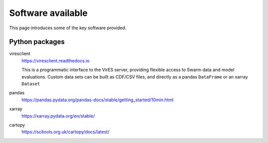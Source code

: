 Software available
==================

This page introduces some of the key software provided.


Python packages
---------------

viresclient
  https://viresclient.readthedocs.io

  This is a programmatic interface to the VirES server, providing flexible access to Swarm data and model evaluations. Custom data sets can be built as CDF/CSV files, and directly as a pandas ``DataFrame`` or an xarray ``Dataset``

pandas
  https://pandas.pydata.org/pandas-docs/stable/getting_started/10min.html

xarray
  https://xarray.pydata.org/en/stable/

cartopy
  https://scitools.org.uk/cartopy/docs/latest/
